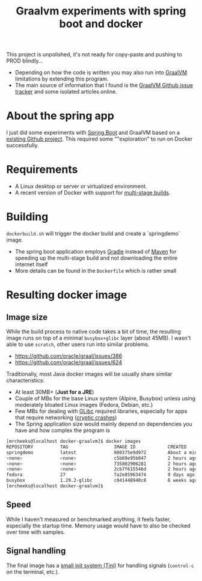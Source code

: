 #+TITLE: Graalvm experiments with spring boot and docker

This project is unpolished, it's not ready for copy-paste and pushing to PROD blindly...
- Depending on how the code is written you may also run into [[https://www.graalvm.org/][GraalVM]] limitations by extending this program.
- The main source of information that I found is the [[https://github.com/oracle/graal/issues][GraalVM Github issue tracker]] and some isolated articles online.


* About the spring app
I just did some experiments with [[http://spring.io/projects/spring-boot][Spring Boot]] and GraalVM based on a [[https://github.com/sdeleuze/spring-boot-graal-demo][existing Github project]].
This required some ""exploration" to run on Docker successfully.

[[./screenshot.png]]

* Requirements

- A Linux desktop or server or virtualized environment.
- A recent version of Docker with support for [[https://docs.docker.com/develop/develop-images/multistage-build/][multi-stage builds]].

* Building

=dockerbuild.sh= will trigger the docker build and create a `springdemo` image.
- The spring boot application employs [[https://gradle.org/][Gradle]] instead of [[http://maven.apache.org/][Maven]] for speeding up the multi-stage build and not downloading the entire internet itself
- More details can be found in the =Dockerfile= which is rather small

* Resulting docker image

** Image size

While the build process to native code takes a bit of time, the resulting image runs on top of a minimal =busybox+glibc= layer (about 45MB).
I wasn't able to use =scratch=, other users run into similar problems.
- https://github.com/oracle/graal/issues/386
- https://github.com/oracle/graal/issues/624

Traditionally, most Java docker images will be usually share similar characteristics:
- At least 30MB+ (*Just for a JRE*) 
- Couple of MBs for the base Linux system (Alpine, Busybox) unless using moderately bloated Linux images (Fedora, Debian, etc.)
- Few MBs for dealing with [[https://www.gnu.org/software/libc/][GLibc]] required libraries, especially for apps that require networking ([[https://github.com/oracle/graal/issues/386][cryptic crashes]])
- The Spring application size would mainly depend on dependencies you have and how complex the program is

#+BEGIN_SRC sh 
[mrcheeks@localhost docker-graalvm]$ docker images
REPOSITORY          TAG                 IMAGE ID            CREATED              SIZE
springdemo          latest              980375e9d972        About a minute ago   45.4MB
<none>              <none>              c5b69e95b047        2 hours ago          47.1MB
<none>              <none>              735802906281        2 hours ago          1.99GB
<none>              <none>              2cb7f615546d        2 hours ago          1.68GB
fedora              27                  7a2e85963474        9 days ago           236MB
busybox             1.29.2-glibc        c041448940c8        6 weeks ago          4.42MB
[mrcheeks@localhost docker-graalvm]$
#+END_SRC

** Speed

While I haven't measured or benchmarked anything, it feels faster, especially the startup time.
Memory usage would have to also be checked over time with samples.

** Signal handling

The final image has a [[https://github.com/krallin/tini][small init system (Tini)]] for handling signals (=control-c= on the terminal, etc.).


